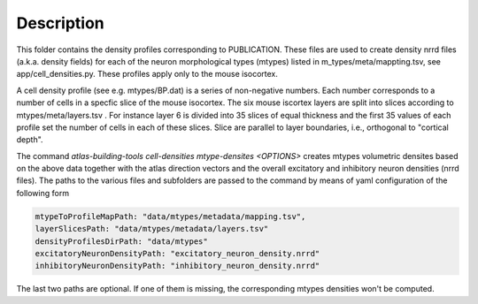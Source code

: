 
Description
===========

This folder contains the density profiles corresponding to PUBLICATION.
These files are used to create density nrrd files (a.k.a. density fields) for each of the neuron morphological types
(mtypes) listed in m_types/meta/mappting.tsv, see app/cell_densities.py. These profiles apply only to the mouse isocortex.

A cell density profile (see e.g. mtypes/BP.dat) is a series of non-negative numbers. Each number corresponds to a number of
cells in a specfic slice of the mouse isocortex. The six mouse iscortex layers are split into slices according to mtypes/meta/layers.tsv
. For instance layer 6 is divided into 35 slices of equal thickness and the first 35 values of each profile set the number of cells in each of these slices. Slice are parallel to layer boundaries, i.e.,
orthogonal to "cortical depth".

The command `atlas-building-tools cell-densities mtype-densites <OPTIONS>` creates mtypes volumetric densites based
on the above data together with the atlas direction vectors and the overall excitatory and inhibitory neuron densities (nrrd files).
The paths to the various files and subfolders are passed to the command by means of yaml configuration of the following form

.. code:: yaml

    mtypeToProfileMapPath: "data/mtypes/metadata/mapping.tsv",
    layerSlicesPath: "data/mtypes/metadata/layers.tsv"
    densityProfilesDirPath: "data/mtypes"
    excitatoryNeuronDensityPath: "excitatory_neuron_density.nrrd"
    inhibitoryNeuronDensityPath: "inhibitory_neuron_density.nrrd"


The last two paths are optional. If one of them is missing, the corresponding mtypes densities won't be
computed.